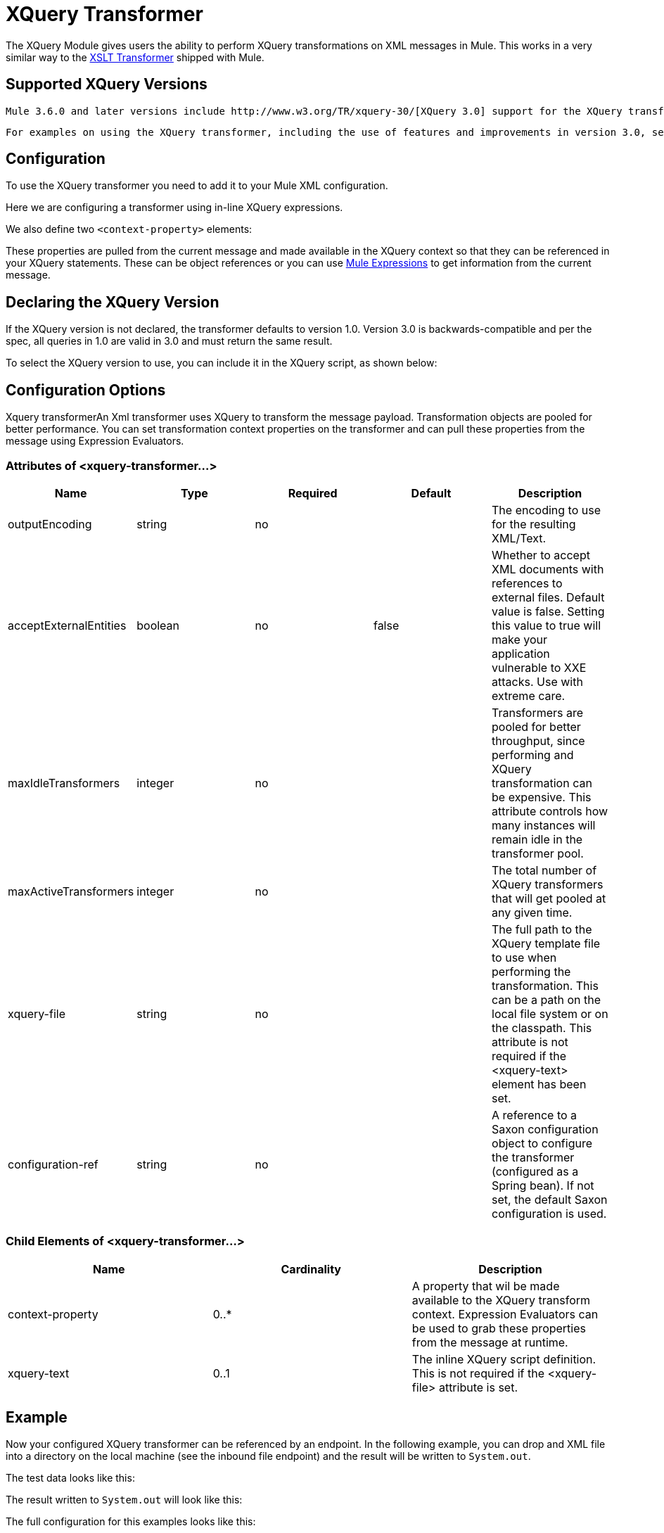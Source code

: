 = XQuery Transformer
:keywords: anypoint studio, esb, transformers

The XQuery Module gives users the ability to perform XQuery transformations on XML messages in Mule. This works in a very similar way to the link:/mule-user-guide/v/3.6/xslt-transformer[XSLT Transformer] shipped with Mule.


== Supported XQuery Versions

 Mule 3.6.0 and later versions include http://www.w3.org/TR/xquery-30/[XQuery 3.0] support for the XQuery transformer. The transformer's behavior and syntax remain unaltered from previous versions, and you can declare the version to use in the XQuery script itself (see below). For details on XML, XSLT, Xquery and XPath support in Mule, see https://www.mulesoft.org/documentation/display/current/XML+Support+in+Mule[XML Support in Mule].

 For examples on using the XQuery transformer, including the use of features and improvements in version 3.0, see link:/mule-user-guide/v/3.6/xquery-support[XQuery Support].

== Configuration

To use the XQuery transformer you need to add it to your Mule XML configuration.

Here we are configuring a transformer using in-line XQuery expressions.

We also define two `<context-property>` elements:

These properties are pulled from the current message and made available in the XQuery context so that they can be referenced in your XQuery statements. These can be object references or you can use link:/mule-user-guide/v/3.6/mule-expression-language-mel[Mule Expressions] to get information from the current message.

== Declaring the XQuery Version

If the XQuery version is not declared, the transformer defaults to version 1.0. Version 3.0 is backwards-compatible and per the spec, all queries in 1.0 are valid in 3.0 and must return the same result.

To select the XQuery version to use, you can include it in the XQuery script, as shown below:

== Configuration Options

Xquery transformerAn Xml transformer uses XQuery to transform the message payload. Transformation objects are pooled for better performance. You can set transformation context properties on the transformer and can pull these properties from the message using Expression Evaluators.

=== Attributes of <xquery-transformer...>

[%header,cols="5*"]
|===
|Name |Type |Required |Default |Description
|outputEncoding |string |no |  |The encoding to use for the resulting XML/Text.
|acceptExternalEntities |boolean |no |false |Whether to accept XML documents with references to external files. Default value is false. Setting this value to true will make your application vulnerable to XXE attacks. Use with extreme care.
|maxIdleTransformers |integer |no |  |Transformers are pooled for better throughput, since performing and XQuery transformation can be expensive. This attribute controls how many instances will remain idle in the transformer pool.
|maxActiveTransformers |integer |no |  |The total number of XQuery transformers that will get pooled at any given time.
|xquery-file |string |no |  |The full path to the XQuery template file to use when performing the transformation. This can be a path on the local file system or on the classpath. This attribute is not required if the <xquery-text> element has been set.
|configuration-ref |string |no |  |A reference to a Saxon configuration object to configure the transformer (configured as a Spring bean). If not set, the default Saxon configuration is used.
|===

=== Child Elements of <xquery-transformer...>

[%header,cols="34,33,33"]
|===
|Name |Cardinality |Description
|context-property |0..* |A property that wil be made available to the XQuery transform context. Expression Evaluators can be used to grab these properties from the message at runtime.
|xquery-text |0..1 |The inline XQuery script definition. This is not required if the <xquery-file> attribute is set.
|===

== Example

Now your configured XQuery transformer can be referenced by an endpoint. In the following example, you can drop and XML file into a directory on the local machine (see the inbound file endpoint) and the result will be written to `System.out`.

The test data looks like this:

The result written to `System.out` will look like this:

The full configuration for this examples looks like this:

=== Testing

This can be tested using the following functional test.
